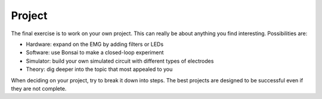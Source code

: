 .. _refproject:

***********************************
Project
***********************************

The final exercise is to work on your own project. This can really be about anything
you find interesting. Possibilities are:

- Hardware: expand on the EMG by adding filters or LEDs
- Software: use Bonsai to make a closed-loop experiment
- Simulator: build your own simulated circuit with different types of electrodes
- Theory: dig deeper into the topic that most appealed to you

When deciding on your project, try to break it down into steps. The best projects are designed to be
successful even if they are not complete.
